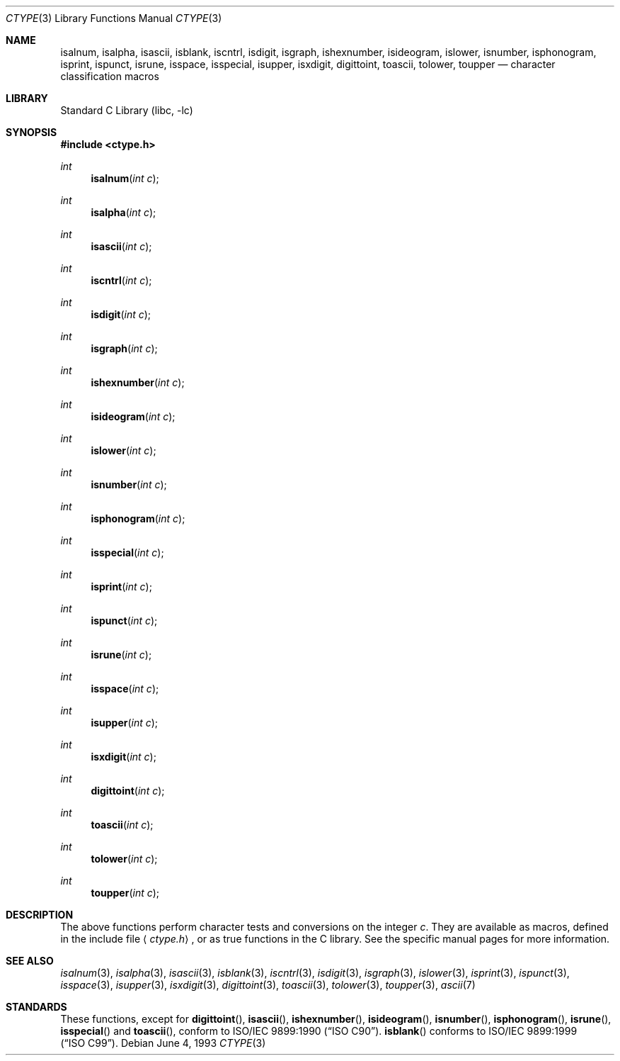 .\" Copyright (c) 1991, 1993
.\"	The Regents of the University of California.  All rights reserved.
.\"
.\" Redistribution and use in source and binary forms, with or without
.\" modification, are permitted provided that the following conditions
.\" are met:
.\" 1. Redistributions of source code must retain the above copyright
.\"    notice, this list of conditions and the following disclaimer.
.\" 2. Redistributions in binary form must reproduce the above copyright
.\"    notice, this list of conditions and the following disclaimer in the
.\"    documentation and/or other materials provided with the distribution.
.\" 3. All advertising materials mentioning features or use of this software
.\"    must display the following acknowledgement:
.\"	This product includes software developed by the University of
.\"	California, Berkeley and its contributors.
.\" 4. Neither the name of the University nor the names of its contributors
.\"    may be used to endorse or promote products derived from this software
.\"    without specific prior written permission.
.\"
.\" THIS SOFTWARE IS PROVIDED BY THE REGENTS AND CONTRIBUTORS ``AS IS'' AND
.\" ANY EXPRESS OR IMPLIED WARRANTIES, INCLUDING, BUT NOT LIMITED TO, THE
.\" IMPLIED WARRANTIES OF MERCHANTABILITY AND FITNESS FOR A PARTICULAR PURPOSE
.\" ARE DISCLAIMED.  IN NO EVENT SHALL THE REGENTS OR CONTRIBUTORS BE LIABLE
.\" FOR ANY DIRECT, INDIRECT, INCIDENTAL, SPECIAL, EXEMPLARY, OR CONSEQUENTIAL
.\" DAMAGES (INCLUDING, BUT NOT LIMITED TO, PROCUREMENT OF SUBSTITUTE GOODS
.\" OR SERVICES; LOSS OF USE, DATA, OR PROFITS; OR BUSINESS INTERRUPTION)
.\" HOWEVER CAUSED AND ON ANY THEORY OF LIABILITY, WHETHER IN CONTRACT, STRICT
.\" LIABILITY, OR TORT (INCLUDING NEGLIGENCE OR OTHERWISE) ARISING IN ANY WAY
.\" OUT OF THE USE OF THIS SOFTWARE, EVEN IF ADVISED OF THE POSSIBILITY OF
.\" SUCH DAMAGE.
.\"
.\"     @(#)ctype.3	8.1 (Berkeley) 6/4/93
.\" $FreeBSD$
.\"
.Dd June 4, 1993
.Dt CTYPE 3
.Os
.Sh NAME
.Nm isalnum ,
.Nm isalpha ,
.Nm isascii ,
.Nm isblank ,
.Nm iscntrl ,
.Nm isdigit ,
.Nm isgraph ,
.Nm ishexnumber ,
.Nm isideogram ,
.Nm islower ,
.Nm isnumber ,
.Nm isphonogram ,
.Nm isprint ,
.Nm ispunct ,
.Nm isrune ,
.Nm isspace ,
.Nm isspecial ,
.Nm isupper ,
.Nm isxdigit ,
.Nm digittoint ,
.Nm toascii ,
.Nm tolower ,
.Nm toupper
.Nd character classification macros
.Sh LIBRARY
.Lb libc
.Sh SYNOPSIS
.In ctype.h
.Ft int
.Fn isalnum "int c"
.Ft int
.Fn isalpha "int c"
.Ft int
.Fn isascii "int c"
.Ft int
.Fn iscntrl "int c"
.Ft int
.Fn isdigit "int c"
.Ft int
.Fn isgraph "int c"
.Ft int
.Fn ishexnumber "int c"
.Ft int
.Fn isideogram "int c"
.Ft int
.Fn islower "int c"
.Ft int
.Fn isnumber "int c"
.Ft int
.Fn isphonogram "int c"
.Ft int
.Fn isspecial "int c"
.Ft int
.Fn isprint "int c"
.Ft int
.Fn ispunct "int c"
.Ft int
.Fn isrune "int c"
.Ft int
.Fn isspace "int c"
.Ft int
.Fn isupper "int c"
.Ft int
.Fn isxdigit "int c"
.Ft int
.Fn digittoint "int c"
.Ft int
.Fn toascii "int c"
.Ft int
.Fn tolower "int c"
.Ft int
.Fn toupper "int c"
.Sh DESCRIPTION
The above functions perform character tests and conversions on the integer
.Ar c .
They are available as macros, defined in the include file
.Aq Pa ctype.h ,
or as true functions in the C library.
See the specific manual pages for more information.
.Sh SEE ALSO
.Xr isalnum 3 ,
.Xr isalpha 3 ,
.Xr isascii 3 ,
.Xr isblank 3 ,
.Xr iscntrl 3 ,
.Xr isdigit 3 ,
.Xr isgraph 3 ,
.Xr islower 3 ,
.Xr isprint 3 ,
.Xr ispunct 3 ,
.Xr isspace 3 ,
.Xr isupper 3 ,
.Xr isxdigit 3 ,
.Xr digittoint 3 ,
.Xr toascii 3 ,
.Xr tolower 3 ,
.Xr toupper 3 ,
.Xr ascii 7
.Sh STANDARDS
These functions, except for
.Fn digittoint ,
.Fn isascii ,
.Fn ishexnumber ,
.Fn isideogram ,
.Fn isnumber ,
.Fn isphonogram ,
.Fn isrune ,
.Fn isspecial
and
.Fn toascii ,
conform to
.St -isoC .
.Fn isblank
conforms to
.St -isoC-99 .
